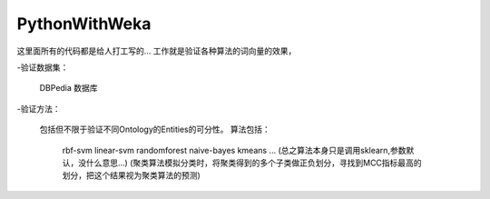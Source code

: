 PythonWithWeka
======

这里面所有的代码都是给人打工写的...
工作就是验证各种算法的词向量的效果，

-验证数据集：

  DBPedia 数据库

-验证方法：

  包括但不限于验证不同Ontology的Entities的可分性。
  算法包括：
    rbf-svm
    linear-svm
    randomforest
    naive-bayes
    kmeans
    ...
    (总之算法本身只是调用sklearn,参数默认，没什么意思...)
    (聚类算法模拟分类时，将聚类得到的多个子类做正负划分，寻找到MCC指标最高的划分，把这个结果视为聚类算法的预测)
